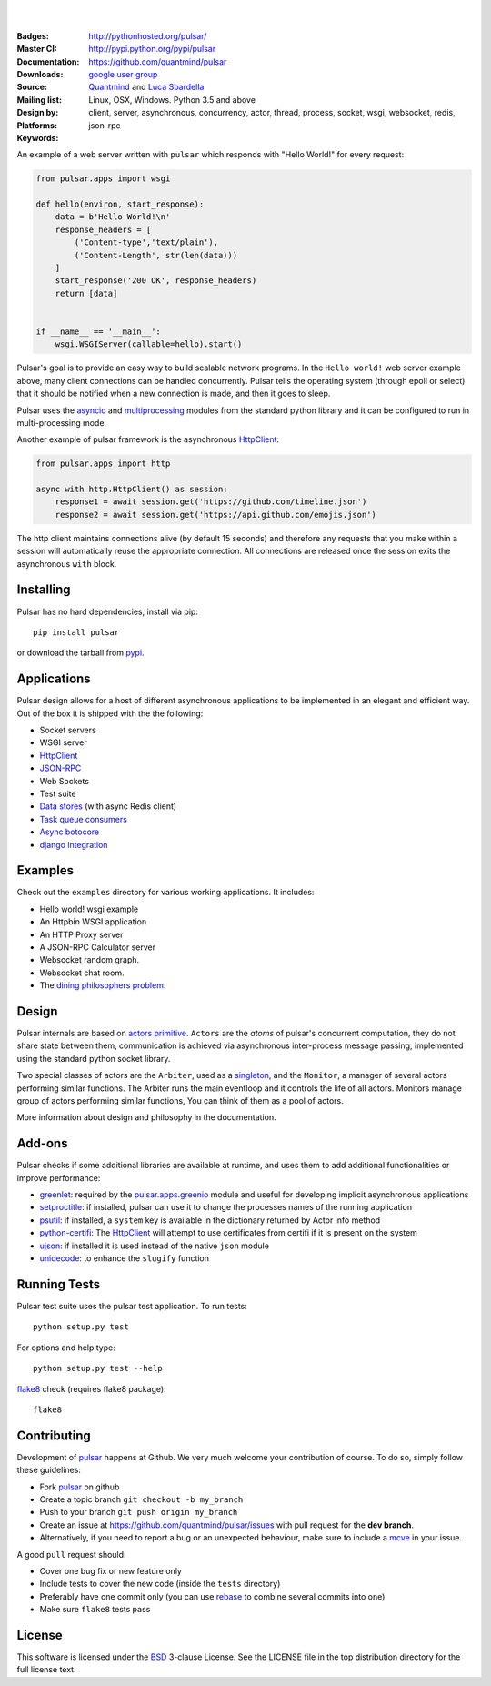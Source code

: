 .. image:: https://pulsar.fluidily.com/assets/images/pulsar-banner.png
   :alt: Pulsar
   :width: 300

|
|

:Badges: |license|  |pyversions| |status| |pypiversion|
:Master CI: |master-build|_ |coverage-master|
:Documentation: http://pythonhosted.org/pulsar/
:Downloads: http://pypi.python.org/pypi/pulsar
:Source: https://github.com/quantmind/pulsar
:Mailing list: `google user group`_
:Design by: `Quantmind`_ and `Luca Sbardella`_
:Platforms: Linux, OSX, Windows. Python 3.5 and above
:Keywords: client, server, asynchronous, concurrency, actor, thread, process,
    socket, wsgi, websocket, redis, json-rpc

.. |pypiversion| image:: https://badge.fury.io/py/pulsar.svg
    :target: https://pypi.python.org/pypi/pulsar
.. |pyversions| image:: https://img.shields.io/pypi/pyversions/pulsar.svg
  :target: https://pypi.python.org/pypi/pulsar
.. |license| image:: https://img.shields.io/pypi/l/pulsar.svg
  :target: https://pypi.python.org/pypi/pulsar
.. |status| image:: https://img.shields.io/pypi/status/pulsar.svg
  :target: https://pypi.python.org/pypi/pulsar
.. |downloads| image:: https://img.shields.io/pypi/dd/pulsar.svg
  :target: https://pypi.python.org/pypi/pulsar
.. |master-build| image:: https://travis-ci.org/quantmind/pulsar.svg?branch=master
.. _master-build: http://travis-ci.org/quantmind/pulsar
.. |dev-build| image:: https://travis-ci.org/quantmind/pulsar.svg?branch=dev
.. _dev-build: http://travis-ci.org/quantmind/pulsar
.. |coverage-master| image:: https://coveralls.io/repos/github/quantmind/pulsar/badge.svg?branch=master
  :target: https://coveralls.io/github/quantmind/pulsar?branch=master
.. |coverage-dev| image:: https://coveralls.io/repos/github/quantmind/pulsar/badge.svg?branch=dev
  :target: https://coveralls.io/github/quantmind/pulsar?branch=dev


An example of a web server written with ``pulsar`` which responds with
"Hello World!" for every request:

.. code:: python

    from pulsar.apps import wsgi

    def hello(environ, start_response):
        data = b'Hello World!\n'
        response_headers = [
            ('Content-type','text/plain'),
            ('Content-Length', str(len(data)))
        ]
        start_response('200 OK', response_headers)
        return [data]


    if __name__ == '__main__':
        wsgi.WSGIServer(callable=hello).start()


Pulsar's goal is to provide an easy way to build scalable network programs.
In the ``Hello world!`` web server example above, many client
connections can be handled concurrently.
Pulsar tells the operating system (through epoll or select) that it should be
notified when a new connection is made, and then it goes to sleep.

Pulsar uses the asyncio_ and multiprocessing_ modules from the standard python
library and it can be configured to run in multi-processing mode.

Another example of pulsar framework is the asynchronous HttpClient_:

.. code:: python

    from pulsar.apps import http

    async with http.HttpClient() as session:
        response1 = await session.get('https://github.com/timeline.json')
        response2 = await session.get('https://api.github.com/emojis.json')


The http client maintains connections alive (by default 15 seconds) and therefore
any requests that you make within a session will automatically reuse the
appropriate connection. All connections are released once the session exits the
asynchronous ``with`` block.

Installing
============

Pulsar has no hard dependencies, install via pip::

    pip install pulsar

or download the tarball from pypi_.


Applications
==============
Pulsar design allows for a host of different asynchronous applications
to be implemented in an elegant and efficient way.
Out of the box it is shipped with the the following:

* Socket servers
* WSGI server
* HttpClient_
* JSON-RPC_
* Web Sockets
* Test suite
* `Data stores`_ (with async Redis client)
* `Task queue consumers`_
* `Async botocore`_
* `django integration`_

.. _examples:

Examples
=============
Check out the ``examples`` directory for various working applications.
It includes:

* Hello world! wsgi example
* An Httpbin WSGI application
* An HTTP Proxy server
* A JSON-RPC Calculator server
* Websocket random graph.
* Websocket chat room.
* The `dining philosophers problem <http://en.wikipedia.org/wiki/Dining_philosophers_problem>`_.


Design
=============
Pulsar internals are based on `actors primitive`_. ``Actors`` are the *atoms*
of pulsar's concurrent computation, they do not share state between them,
communication is achieved via asynchronous inter-process message passing,
implemented using the standard python socket library.

Two special classes of actors are the ``Arbiter``, used as a singleton_,
and the ``Monitor``, a manager of several actors performing similar functions.
The Arbiter runs the main eventloop and it controls the life of all actors.
Monitors manage group of actors performing similar functions, You can think
of them as a pool of actors.

.. image:: https://pulsar.fluidily.com/assets/images/actors.png
   :alt: Pulsar Actors

More information about design and philosophy in the documentation.


Add-ons
=========
Pulsar checks if some additional libraries are available at runtime, and
uses them to add additional functionalities or improve performance:

* greenlet_: required by the `pulsar.apps.greenio`_ module and useful for
  developing implicit asynchronous applications
* setproctitle_: if installed, pulsar can use it to change the processes names
  of the running application
* psutil_: if installed, a ``system`` key is available in the dictionary
  returned by Actor info method
* python-certifi_: The HttpClient_ will attempt to use certificates from
  certifi if it is present on the system
* ujson_: if installed it is used instead of the native ``json`` module
* unidecode_: to enhance the ``slugify`` function


Running Tests
==================
Pulsar test suite uses the pulsar test application. To run tests::

    python setup.py test

For options and help type::

    python setup.py test --help

flake8_ check (requires flake8 package)::

    flake8


.. _contributing:

Contributing
=================
Development of pulsar_ happens at Github. We very much welcome your contribution
of course. To do so, simply follow these guidelines:

* Fork pulsar_ on github
* Create a topic branch ``git checkout -b my_branch``
* Push to your branch ``git push origin my_branch``
* Create an issue at https://github.com/quantmind/pulsar/issues with
  pull request for the **dev branch**.
* Alternatively, if you need to report a bug or an unexpected behaviour, make sure
  to include a mcve_ in your issue.

A good ``pull`` request should:

* Cover one bug fix or new feature only
* Include tests to cover the new code (inside the ``tests`` directory)
* Preferably have one commit only (you can use rebase_ to combine several
  commits into one)
* Make sure ``flake8`` tests pass

.. _license:

License
=============
This software is licensed under the BSD_ 3-clause License. See the LICENSE
file in the top distribution directory for the full license text.

.. _asyncio: https://docs.python.org/3/library/asyncio.html
.. _multiprocessing: http://docs.python.org/library/multiprocessing.html
.. _`actors primitive`: http://en.wikipedia.org/wiki/Actor_model
.. _setproctitle: http://code.google.com/p/py-setproctitle/
.. _psutil: https://github.com/giampaolo/psutil
.. _pypi: http://pypi.python.org/pypi/pulsar
.. _BSD: http://opensource.org/licenses/BSD-3-Clause
.. _pulsar: https://github.com/quantmind/pulsar
.. _singleton: http://en.wikipedia.org/wiki/Singleton_pattern
.. _cython: http://cython.org/
.. _`google user group`: https://groups.google.com/forum/?fromgroups#!forum/python-pulsar
.. _flake8: https://pypi.python.org/pypi/flake8
.. _ujson: https://pypi.python.org/pypi/ujson
.. _rebase: https://help.github.com/articles/about-git-rebase
.. _unidecode: https://pypi.python.org/pypi/Unidecode
.. _`Luca Sbardella`: http://lucasbardella.com
.. _`Quantmind`: http://quantmind.com
.. _JSON-RPC: http://www.jsonrpc.org/
.. _mcve: http://stackoverflow.com/help/mcve
.. _python-certifi: https://certifi.io
.. _greenlet: http://greenlet.readthedocs.io/
.. _`pulsar.apps.greenio`: https://github.com/quantmind/pulsar/tree/master/pulsar/apps/greenio
.. _`pulsar.apps.pulse`: https://github.com/quantmind/pulsar/tree/master/pulsar/apps/pulse
.. _HttpClient: http://quantmind.github.io/pulsar/apps/http.html
.. _`Data stores`: http://pythonhosted.org/pulsar/apps/data/index.html
.. _`Task queue consumers`: https://github.com/quantmind/pulsar-queue
.. _`Async botocore`: https://github.com/quantmind/pulsar-cloud
.. _`django integration`: https://github.com/quantmind/pulsar-django


